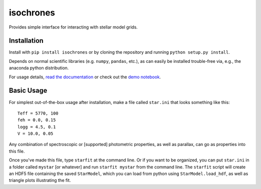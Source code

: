 isochrones
==========
.. image:: https://zenodo.org/badge/6253/timothydmorton/isochrones.svg   
    :target: http://dx.doi.org/10.5281/zenodo.16304

Provides simple interface for interacting with stellar model grids.

Installation
-----------

Install with ``pip install isochrones`` or by cloning the repository
and running ``python setup.py install``.

Depends on normal scientific libraries (e.g. ``numpy``, ``pandas``, etc.),
as can easily be installed trouble-free via, e.g., the anaconda python distribution.

For usage details, `read the documentation <http://isochrones.rtfd.org>`_ or
check out the `demo notebook <http://nbviewer.ipython.org/github/timothydmorton/isochrones/blob/master/notebooks/demo.ipynb>`_.

Basic Usage
------------

For simplest out-of-the-box usage after installation, make a file called ``star.ini`` that
looks something like this::
    
    Teff = 5770, 100
    feh = 0.0, 0.15
    logg = 4.5, 0.1
    V = 10.0, 0.05
    
Any combination of spectroscopic or [supported] photometric properties, as well
as parallax, can go as properties into this file.
    
Once you've made this file, type ``starfit`` at the command line.  Or if you want to be organized,
you can put ``star.ini`` in a folder called ``mystar`` [or whatever]
and run ``starfit mystar`` from the command line.  The ``starfit`` script
will create an HDF5 file containing the saved ``StarModel``, which you 
can load from python using ``StarModel.load_hdf``, as well as triangle
plots illustrating the fit.
